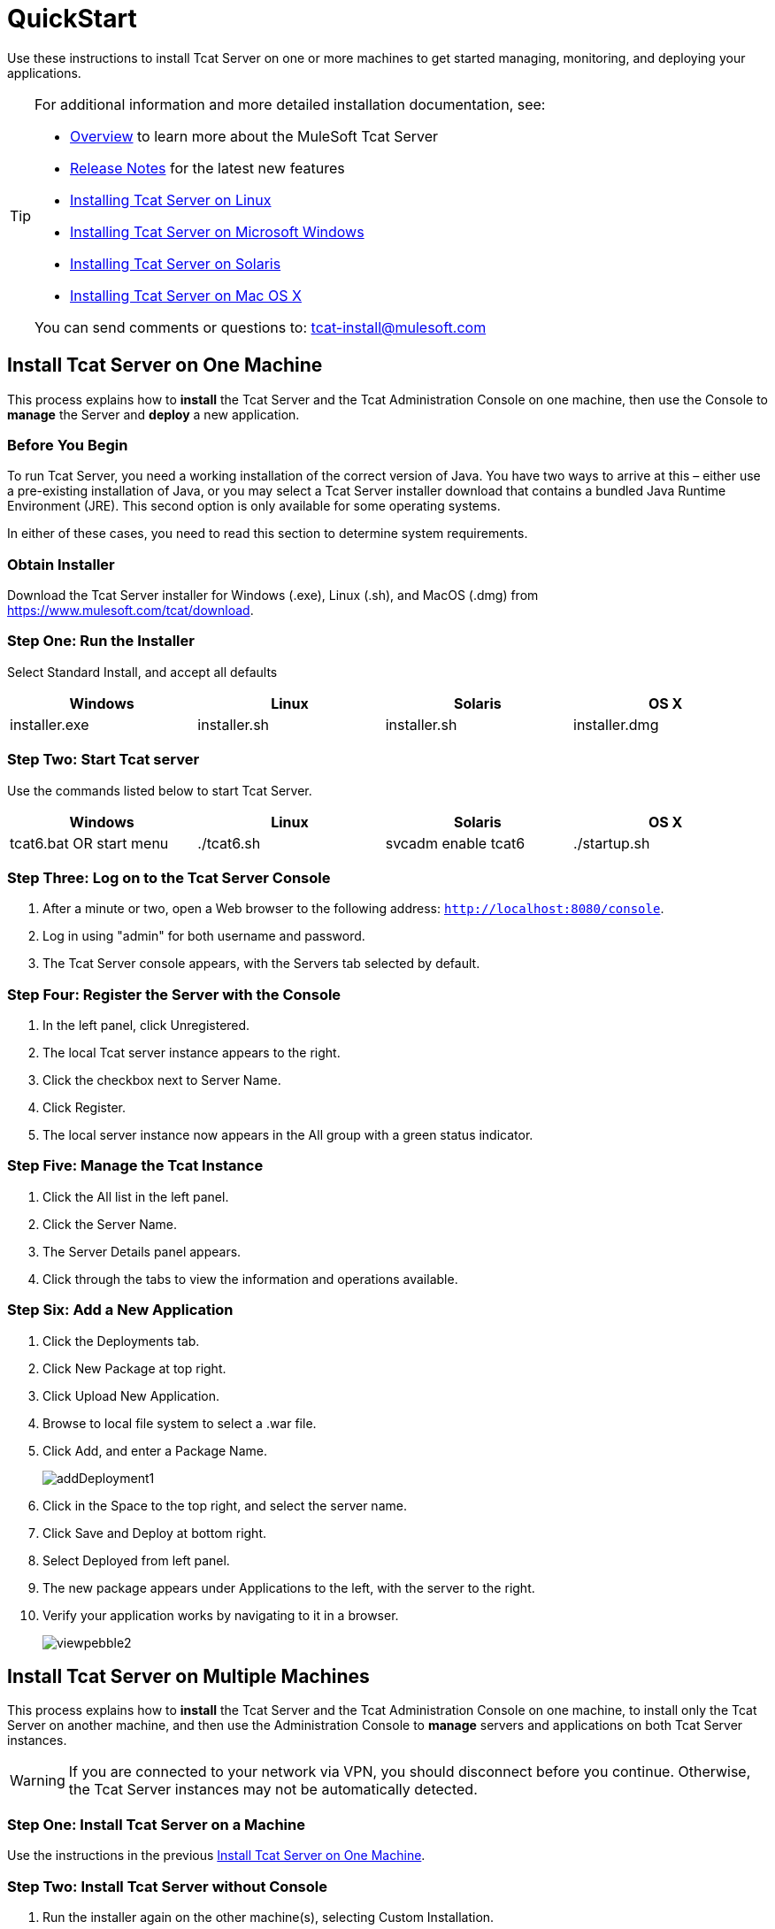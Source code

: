 = QuickStart
:keywords: tcat, install, single, machine

Use these instructions to install Tcat Server on one or more machines to get started managing, monitoring, and deploying your applications.

[TIP]
====
For additional information and more detailed installation documentation, see:

* link:/tcat-server/v/7.1.0/overview-of-tcat-server[Overview] to learn more about the MuleSoft Tcat Server
* link:/tcat-server/v/7.1.0/release-notes[Release Notes] for the latest new features
* link:/docs/display/TCAT/Installing+Tcat+Server+on+Linux[Installing Tcat Server on Linux]
* link:/tcat-server/v/7.1.0/installing-tcat-server-on-microsoft-windows[Installing Tcat Server on Microsoft Windows]
* link:/docs/display/TCAT/Installing+Tcat+Server+on+Solaris[Installing Tcat Server on Solaris]
* link:/docs/display/TCAT/Installing+Tcat+Server+on+Mac+OS+X[Installing Tcat Server on Mac OS X]

You can send comments or questions to: tcat-install@mulesoft.com
====

== Install Tcat Server on One Machine

This process explains how to *install* the Tcat Server and the Tcat Administration Console on one machine, then use the Console to *manage* the Server and *deploy* a new application.

=== Before You Begin

To run Tcat Server, you  need a working installation of the correct version of Java. You have two ways to arrive at this – either use a pre-existing installation of Java, or you may select a Tcat Server installer download that contains a bundled Java Runtime Environment (JRE). This second option is only available for some operating systems.

In either of these cases, you  need to read this section to determine system requirements.

=== Obtain Installer

Download the Tcat Server installer for Windows (.exe), Linux (.sh), and MacOS (.dmg) from https://www.mulesoft.com/tcat/download.

=== Step One: Run the Installer

Select Standard Install, and accept all defaults

[width="99",cols="25,25,25,25",options="header"]
|===
|Windows |Linux |Solaris |OS X
|installer.exe |installer.sh |installer.sh |installer.dmg
|===

=== Step Two: Start Tcat server

Use the commands listed below to start Tcat Server.

[width="99",cols="25,25,25,25",options="header"]
|===
|Windows |Linux |Solaris |OS X
|tcat6.bat OR start menu |./tcat6.sh |svcadm enable tcat6 |./startup.sh
|===

=== Step Three: Log on to the Tcat Server Console

. After a minute or two, open a Web browser to the following address: `http://localhost:8080/console`.
. Log in using "admin" for both username and password.
. The Tcat Server console appears, with the Servers tab selected by default.

=== Step Four: Register the Server with the Console

. In the left panel, click Unregistered.
. The local Tcat server instance appears to the right.
. Click the checkbox next to Server Name.
. Click Register.
. The local server instance now appears in the All group with a green status indicator.

=== Step Five: Manage the Tcat Instance

. Click the All list in the left panel.
. Click the Server Name.
. The Server Details panel appears.
. Click through the tabs to view the information and operations available.

=== Step Six: Add a New Application

. Click the Deployments tab.
. Click New Package at top right.
. Click Upload New Application.
. Browse to local file system to select a .war file.
. Click Add, and enter a Package Name.
+
image:addDeployment1.png[addDeployment1]
+
. Click in the Space to the top right, and select the server name.
. Click Save and Deploy at bottom right.
. Select Deployed from left panel.
. The new package appears under Applications to the left, with the server to the right.
. Verify your application works by navigating to it in a browser.
+
image:viewpebble2.png[viewpebble2]

== Install Tcat Server on Multiple Machines

This process explains how to *install* the Tcat Server and the Tcat Administration Console on one machine, to install only the Tcat Server on another machine, and then use the Administration Console to *manage* servers and applications on both Tcat Server instances.

[WARNING]
If you are connected to your network via VPN, you should disconnect before you continue. Otherwise, the Tcat Server instances may not be automatically detected.

=== Step One: Install Tcat Server on a Machine

Use the instructions in the previous
<<Install Tcat Server on One Machine>>.

=== Step Two: Install Tcat Server without Console

. Run the installer again on the other machine(s), selecting Custom Installation.
. De-select Administration Console.
+
image:selcomps1.png[selcomps1]
+
. #Start the server

=== Step Three: Pair the New Tcat Server with the Administration Console

. In the Administration Console of the first server installed, click the Servers tab.
. The newly installed instance appears in the Unregistered group.
. Click the checkbox next to Server Name.
. Click Register.
+
image:regnew1.png[regnew1]
+
. The local server instance now appears in the All group with a green status indicator.

=== Step Four: Add Servers to Group

. From the Servers tab in the Administration Console, click New Group.
. Enter "Beta" and click OK.
. From the list of all servers which is displayed, select both server instances.
. Click Add to Group, and select the Beta group from the drop down menu.
+
image:tobeta.png[tobeta]
+
. Confirm your selection.
. Both instances appear in the Beta group.

== See Also

* link:https://www.mulesoft.com/tcat/download[Tcat Download]
* mailto:tcat-install@mulesoft.com[Tcat comments or questions]
* link:http://forums.mulesoft.com[MuleSoft's Forums]
* link:https://www.mulesoft.com/support-and-services/mule-esb-support-license-subscription[MuleSoft Support]
* mailto:support@mulesoft.com[Contact MuleSoft]
